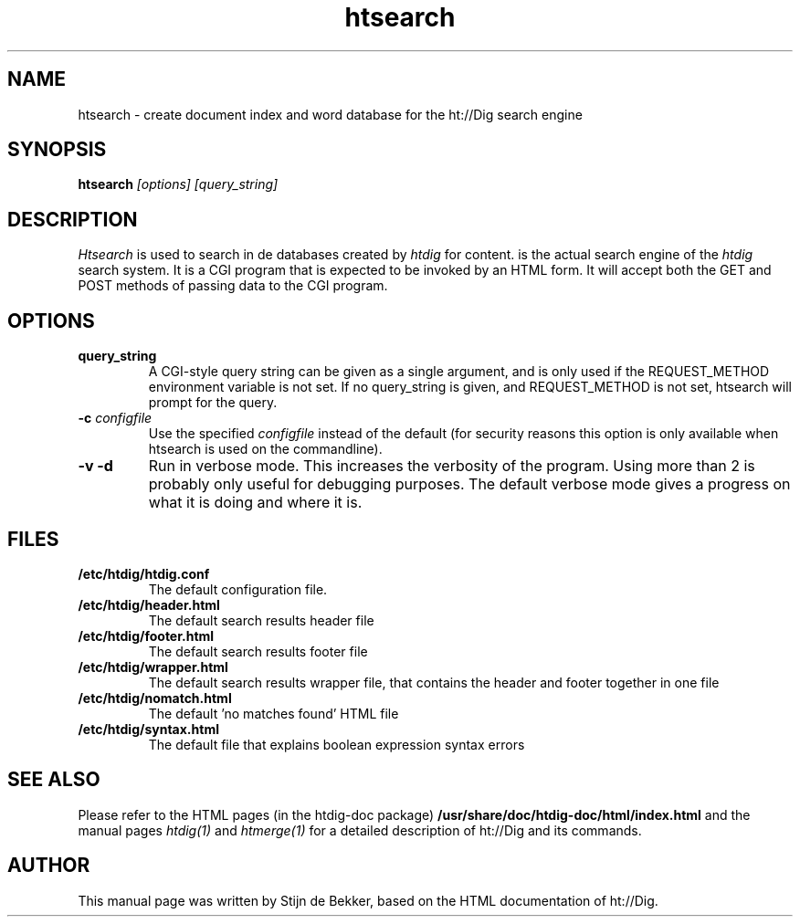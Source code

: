 .TH htsearch 1 "6 October 2001"
.\" NAME should be all caps, SECTION should be 1-8, maybe w/ subsection
.\" other parms are allowed: see man(7), man(1)
.SH NAME
htsearch \- create document index and word database for the ht://Dig
search engine
.SH SYNOPSIS
.B htsearch
.I "[options]" "[query_string]"
.SH "DESCRIPTION"
.I Htsearch
is used to search in de databases created by \fIhtdig\fR for content.
is the actual search engine of the \fIhtdig\fR search system. It is a CGI
program that is expected to be invoked by an HTML form. It will accept both the
GET and POST methods of passing data to the CGI program. 
.SH OPTIONS
.TP
.B query_string
A CGI-style query string can be given as a single
argument, and is only used if the REQUEST_METHOD environment
variable is not set.  If no query_string is given, and
REQUEST_METHOD is not set, htsearch will prompt for the query.
.TP
.B \-c \fIconfigfile\fR
Use the specified
.I configfile
instead of the default (for security reasons this option is only
available when htsearch is used on the commandline).
.TP
.B \-v \-d
Run in verbose mode.  This increases the verbosity of the
program.  Using more than 2 is probably only useful
for debugging purposes.  The default verbose mode
gives a progress on what it is doing and where it is.
.SH "FILES"
.TP
.B /etc/htdig/htdig.conf
The default configuration file.
.TP
.B /etc/htdig/header.html
The default search results header file
.TP
.B /etc/htdig/footer.html
The default search results footer file
.TP
.B /etc/htdig/wrapper.html
The default search results wrapper file, that contains the header and footer together in one file
.TP
.B /etc/htdig/nomatch.html
The default 'no matches found' HTML file
.TP
.B /etc/htdig/syntax.html
The default file that explains boolean expression syntax errors 
.SH "SEE ALSO"
Please refer to the HTML pages (in the htdig-doc package)
.B /usr/share/doc/htdig-doc/html/index.html
and the manual pages
.I htdig(1)
and
.I htmerge(1)
for a detailed description of ht://Dig and its commands.
.SH AUTHOR
This manual page was written by Stijn de Bekker, based on the HTML
documentation of ht://Dig.
